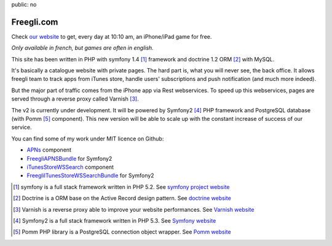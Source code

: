 public: no

Freegli.com
===========

Check `our website`_ to get, every day at 10:10 am, an iPhone/iPad game for free.

*Only available in french, but games are often in english.*

This site has been written in PHP with symfony 1.4 [#sf1.4]_ framework and doctrine 1.2 ORM [#doctrine]_ with MySQL.

It's basically a catalogue website with private pages. The hard part is, what you will never see, the back office. 
It allows freegli team to track apps from iTunes store, handle users' subscriptions and push notification (and much more indeed).

But the major part of traffic comes from the iPhone app via Rest webservices. To speed up this webservices, pages are served through
a reverse proxy called Varnish [#varnish]_.

The v2 is currently under development. It will be powered by Symfony2 [#sf2]_ PHP framework and PostgreSQL database (with Pomm [#pomm]_ component).
This new version will be able to scale up with the constant increase of success of our service.

You can find some of my work under MIT licence on Github:

* `APNs`_ component
* `FreegliAPNSBundle`_ for Symfony2
* `iTunesStoreWSSearch`_ component
* `FreegliITunesStoreWSSearchBundle`_ for Symfony2

.. _our website: http://www.freegli.com/
.. _symfony project website: http://symfony-project.org/
.. _Doctrine website: http://doctrine-orm.com/
.. _Varnish website: http://.com/
.. _Symfony website: http://symfony.com/
.. _Pomm website: http://pomm.com/
.. _APNs: https://github.com/Freegli/APNs
.. _FreegliAPNSBundle: https://github.com/Freegli/FreegliAPNSBundle
.. _iTunesStoreWSSearch: https://github.com/Freegli/iTunesStoreWSSearch
.. _FreegliITunesStoreWSSearchBundle: https://github.com/Freegli/FreegliITunesStoreWSSearchBundle

.. [#sf1.4] symfony is a full stack framework written in PHP 5.2. See `symfony project website`_ 
.. [#doctrine] Doctrine is a ORM base on the Active Record design pattern. See `doctrine website`_ 
.. [#varnish] Varnish is a reverse proxy able to improve your website performances. See `Varnish website`_ 
.. [#sf2] Symfony2 is a full stack framework written in PHP 5.3. See `Symfony website`_ 
.. [#pomm] Pomm PHP library is a PostgreSQL connection object wrapper. See `Pomm website`_ 

.. TODO:
   check links
